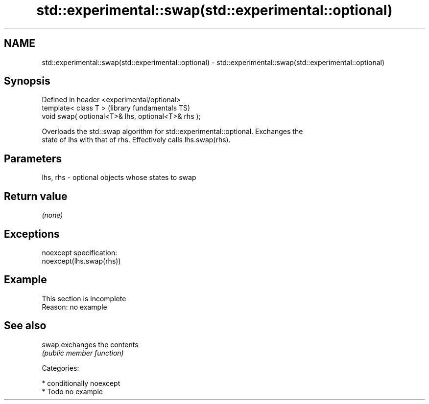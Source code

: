 .TH std::experimental::swap(std::experimental::optional) 3 "Nov 25 2015" "2.1 | http://cppreference.com" "C++ Standard Libary"
.SH NAME
std::experimental::swap(std::experimental::optional) \- std::experimental::swap(std::experimental::optional)

.SH Synopsis
   Defined in header <experimental/optional>
   template< class T >                               (library fundamentals TS)
   void swap( optional<T>& lhs, optional<T>& rhs );

   Overloads the std::swap algorithm for std::experimental::optional. Exchanges the
   state of lhs with that of rhs. Effectively calls lhs.swap(rhs).

.SH Parameters

   lhs, rhs - optional objects whose states to swap

.SH Return value

   \fI(none)\fP

.SH Exceptions

   noexcept specification:  
   noexcept(lhs.swap(rhs))

.SH Example

    This section is incomplete
    Reason: no example

.SH See also

   swap exchanges the contents
        \fI(public member function)\fP 

   Categories:

     * conditionally noexcept
     * Todo no example
